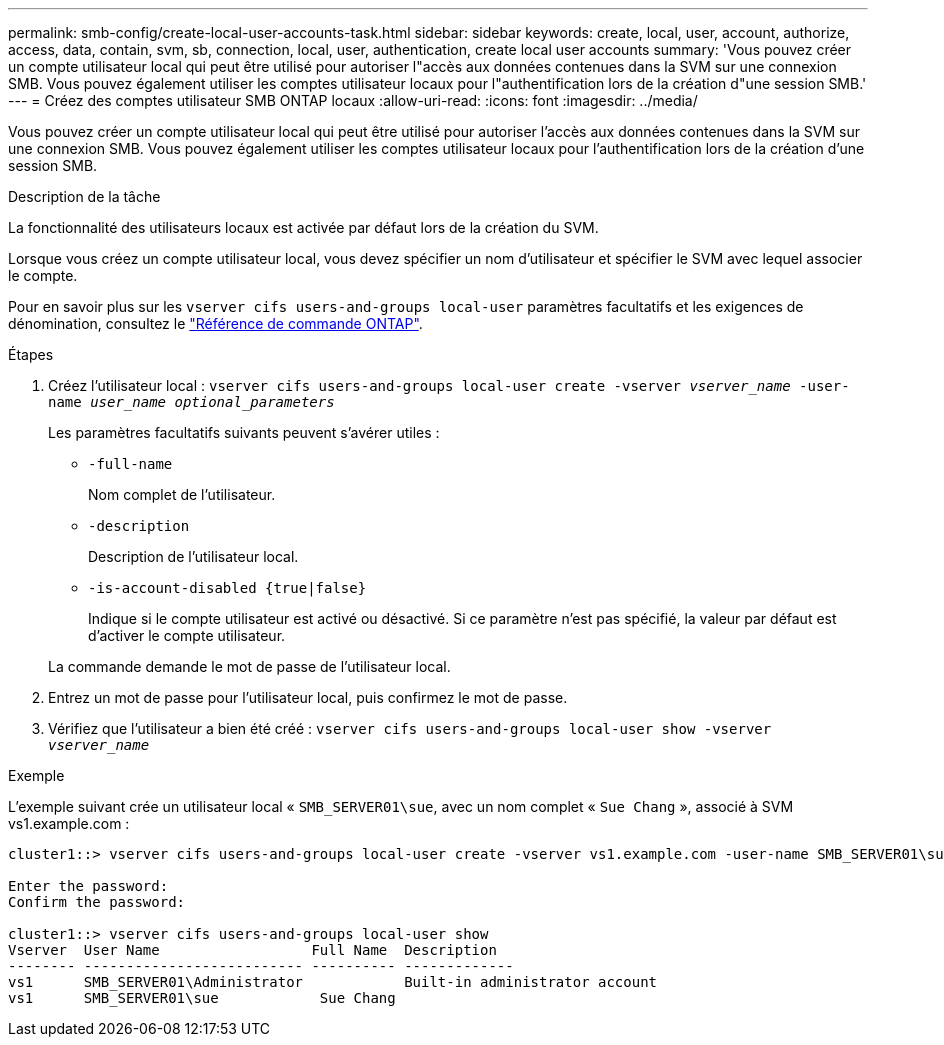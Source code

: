 ---
permalink: smb-config/create-local-user-accounts-task.html 
sidebar: sidebar 
keywords: create, local, user, account, authorize, access, data, contain, svm, sb, connection, local, user, authentication, create local user accounts 
summary: 'Vous pouvez créer un compte utilisateur local qui peut être utilisé pour autoriser l"accès aux données contenues dans la SVM sur une connexion SMB. Vous pouvez également utiliser les comptes utilisateur locaux pour l"authentification lors de la création d"une session SMB.' 
---
= Créez des comptes utilisateur SMB ONTAP locaux
:allow-uri-read: 
:icons: font
:imagesdir: ../media/


[role="lead"]
Vous pouvez créer un compte utilisateur local qui peut être utilisé pour autoriser l'accès aux données contenues dans la SVM sur une connexion SMB. Vous pouvez également utiliser les comptes utilisateur locaux pour l'authentification lors de la création d'une session SMB.

.Description de la tâche
La fonctionnalité des utilisateurs locaux est activée par défaut lors de la création du SVM.

Lorsque vous créez un compte utilisateur local, vous devez spécifier un nom d'utilisateur et spécifier le SVM avec lequel associer le compte.

Pour en savoir plus sur les `vserver cifs users-and-groups local-user` paramètres facultatifs et les exigences de dénomination, consultez le link:https://docs.netapp.com/us-en/ontap-cli/search.html?q=vserver+cifs+users-and-groups+local-user["Référence de commande ONTAP"^].

.Étapes
. Créez l'utilisateur local : `vserver cifs users-and-groups local-user create -vserver _vserver_name_ -user-name _user_name_ _optional_parameters_`
+
Les paramètres facultatifs suivants peuvent s'avérer utiles :

+
** `-full-name`
+
Nom complet de l'utilisateur.

** `-description`
+
Description de l'utilisateur local.

** `-is-account-disabled {true|false}`
+
Indique si le compte utilisateur est activé ou désactivé. Si ce paramètre n'est pas spécifié, la valeur par défaut est d'activer le compte utilisateur.



+
La commande demande le mot de passe de l'utilisateur local.

. Entrez un mot de passe pour l'utilisateur local, puis confirmez le mot de passe.
. Vérifiez que l'utilisateur a bien été créé : `vserver cifs users-and-groups local-user show -vserver _vserver_name_`


.Exemple
L'exemple suivant crée un utilisateur local « `SMB_SERVER01\sue`, avec un nom complet « `Sue Chang` », associé à SVM vs1.example.com :

[listing]
----
cluster1::> vserver cifs users-and-groups local-user create -vserver vs1.example.com ‑user-name SMB_SERVER01\sue -full-name "Sue Chang"

Enter the password:
Confirm the password:

cluster1::> vserver cifs users-and-groups local-user show
Vserver  User Name                  Full Name  Description
-------- -------------------------- ---------- -------------
vs1      SMB_SERVER01\Administrator            Built-in administrator account
vs1      SMB_SERVER01\sue            Sue Chang
----
